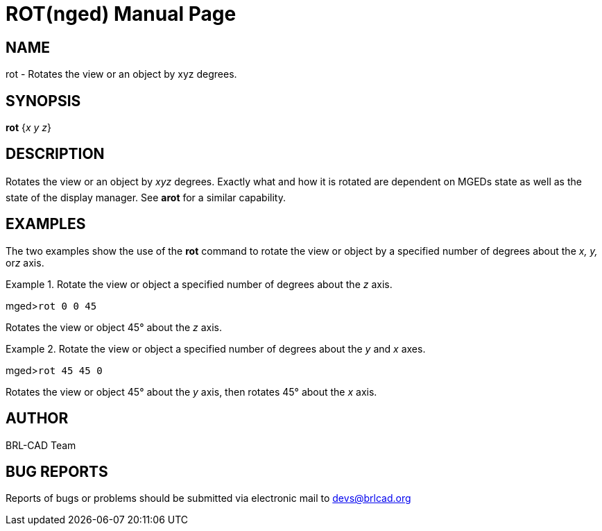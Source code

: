 = ROT(nged)
BRL-CAD Team
:doctype: manpage
:man manual: BRL-CAD User Commands
:man source: BRL-CAD
:page-layout: base

== NAME

rot - Rotates the view or an object by xyz degrees.
   

== SYNOPSIS

*rot* {_x y z_}

== DESCRIPTION

Rotates the view or an object by _xyz_ degrees. Exactly what and how it is rotated are dependent on MGEDs state as well as the state of the display manager. See [cmd]*arot* for a similar capability. 

== EXAMPLES

The two examples show the use of the [cmd]*rot* command to rotate the view 	or object by a specified number of degrees about the _x, y,_ or__z__ axis. 

.Rotate the view or object a specified number of degrees about the _z_ axis.
====
[prompt]#mged>#[ui]`rot 0 0 45`

Rotates the view or object 45° about the _z_ axis. 
====

.Rotate the view or object a specified number of degrees about the _y_ and _x_ axes.
====
[prompt]#mged>#[ui]`rot 45 45 0`

Rotates the view or object 45° about the _y_ axis, then rotates 45° 	about the _x_ axis. 
====

== AUTHOR

BRL-CAD Team

== BUG REPORTS

Reports of bugs or problems should be submitted via electronic mail to mailto:devs@brlcad.org[]